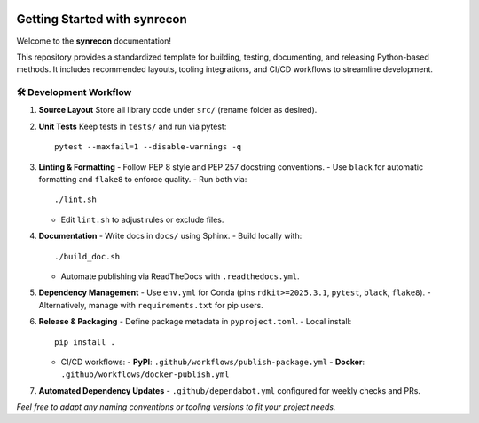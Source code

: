 .. _getting-started-synrecon:

.. image:: https://img.shields.io/pypi/v/synrecon.svg
   :alt: PyPI version
   :align: right

===============================
Getting Started with synrecon
===============================

Welcome to the **synrecon** documentation!

This repository provides a standardized template for building, testing, documenting, and releasing Python-based methods. It includes recommended layouts, tooling integrations, and CI/CD workflows to streamline development.

🛠 Development Workflow
-----------------------

1. **Source Layout**  
   Store all library code under ``src/`` (rename folder as desired).

2. **Unit Tests**  
   Keep tests in ``tests/`` and run via pytest::

      pytest --maxfail=1 --disable-warnings -q

3. **Linting & Formatting**  
   - Follow PEP 8 style and PEP 257 docstring conventions.  
   - Use ``black`` for automatic formatting and ``flake8`` to enforce quality.  
   - Run both via::

        ./lint.sh

   - Edit ``lint.sh`` to adjust rules or exclude files.

4. **Documentation**  
   - Write docs in ``docs/`` using Sphinx.  
   - Build locally with::

        ./build_doc.sh

   - Automate publishing via ReadTheDocs with ``.readthedocs.yml``.

5. **Dependency Management**  
   - Use ``env.yml`` for Conda (pins ``rdkit>=2025.3.1``, ``pytest``, ``black``, ``flake8``).  
   - Alternatively, manage with ``requirements.txt`` for pip users.

6. **Release & Packaging**  
   - Define package metadata in ``pyproject.toml``.  
   - Local install::

        pip install .

   - CI/CD workflows:  
     - **PyPI**: ``.github/workflows/publish-package.yml``  
     - **Docker**: ``.github/workflows/docker-publish.yml``

7. **Automated Dependency Updates**  
   - ``.github/dependabot.yml`` configured for weekly checks and PRs.

*Feel free to adapt any naming conventions or tooling versions to fit your project needs.*  
